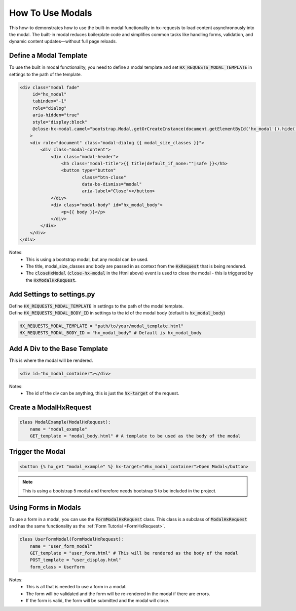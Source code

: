How To Use Modals
-----------------


This how-to demonstrates how to use the built-in modal functionality in hx-requests to load content asynchronously into the modal.
The built-in modal reduces boilerplate code and simplifies common tasks like handling forms, validation, and dynamic content
updates—without full page reloads.



Define a Modal Template
~~~~~~~~~~~~~~~~~~~~~~~

To use the built in modal functionality, you need to define a modal template and set :code:`HX_REQUESTS_MODAL_TEMPLATE` in settings to the path of the template.

.. code-block:: html+django

    <div class="modal fade"
         id="hx_modal"
         tabindex="-1"
         role="dialog"
         aria-hidden="true"
         style="display:block"
         @close-hx-modal.camel="bootstrap.Modal.getOrCreateInstance(document.getElementById('hx_modal')).hide()"
        >
        <div role="document" class="modal-dialog {{ modal_size_classes }}">
            <div class="modal-content">
                <div class="modal-header">
                    <h5 class="modal-title">{{ title|default_if_none:""|safe }}</h5>
                    <button type="button"
                            class="btn-close"
                            data-bs-dismiss="modal"
                            aria-label="Close"></button>
                </div>
                <div class="modal-body" id="hx_modal_body">
                    <p>{{ body }}</p>
                </div>
            </div>
        </div>
    </div>



Notes:
    - This is using a bootstrap modal, but any modal can be used.
    - The title, modal_size_classes and body are passed in as context from the :code:`HxRequest` that is being rendered.
    - The :code:`closeHxModal` (:code:`close-hx-modal` in the Html above) event is used to close the modal - this is triggered by the :code:`HxModalHxRequest`.


Add Settings to settings.py
~~~~~~~~~~~~~~~~~~~~~~~~~~~~~~

| Define :code:`HX_REQUESTS_MODAL_TEMPLATE` in settings to the path of the modal template.
| Define :code:`HX_REQUESTS_MODAL_BODY_ID` in settings to the id of the modal body (default is :code:`hx_modal_body`)

.. code-block:: python

    HX_REQUESTS_MODAL_TEMPLATE = "path/to/your/modal_template.html"
    HX_REQUESTS_MODAL_BODY_ID = "hx_modal_body" # Default is hx_modal_body

Add A Div to the Base Template
~~~~~~~~~~~~~~~~~~~~~~~~~~~~~~

This is where the modal will be rendered.

.. code-block:: html+django

    <div id="hx_modal_container"></div>

Notes:
    - The id of the div can be anything, this is just the :code:`hx-target` of the request.


Create a ModalHxRequest
~~~~~~~~~~~~~~~~~~~~~~~

.. code-block:: python

    class ModalExample(ModalHxRequest):
        name = "modal_example"
        GET_template = "modal_body.html" # A template to be used as the body of the modal


Trigger the Modal
~~~~~~~~~~~~~~~~~

.. code-block:: html+django

    <button {% hx_get "modal_example" %} hx-target="#hx_modal_container">Open Modal</button>


.. note::

        This is using a bootstrap 5 modal and therefore needs bootstrap 5 to be included in the project.


Using Forms in Modals
~~~~~~~~~~~~~~~~~~~~~

To use a form in a modal, you can use the :code:`FormModalHxRequest` class. This class is a subclass of :code:`ModalHxRequest`
and has the same functionality as the :ref:`Form Tutorial <FormHxRequest>`.


.. code-block:: python

    class UserFormModal(FormModalHxRequest):
        name = "user_form_modal"
        GET_template = "user_form.html" # This will be rendered as the body of the modal
        POST_template = "user_display.html"
        form_class = UserForm

Notes:
    - This is all that is needed to use a form in a modal.
    - The form will be validated and the form will be re-rendered in the modal if there are errors.
    - If the form is valid, the form will be submitted and the modal will close.
